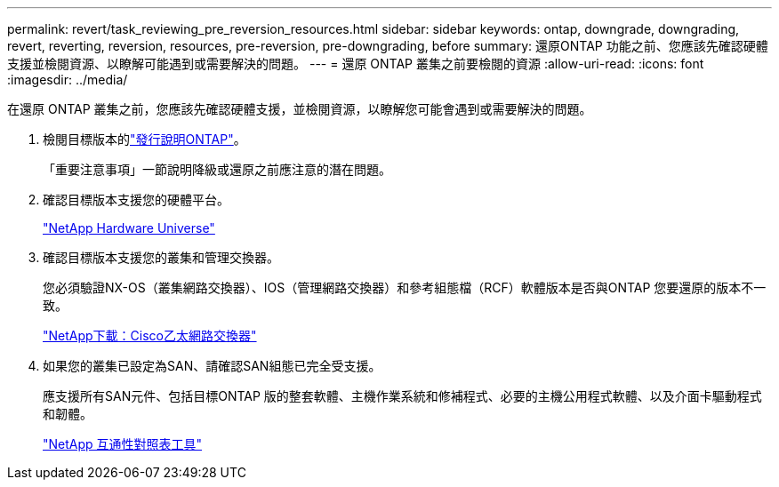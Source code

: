 ---
permalink: revert/task_reviewing_pre_reversion_resources.html 
sidebar: sidebar 
keywords: ontap, downgrade, downgrading, revert, reverting, reversion, resources, pre-reversion, pre-downgrading, before 
summary: 還原ONTAP 功能之前、您應該先確認硬體支援並檢閱資源、以瞭解可能遇到或需要解決的問題。 
---
= 還原 ONTAP 叢集之前要檢閱的資源
:allow-uri-read: 
:icons: font
:imagesdir: ../media/


[role="lead"]
在還原 ONTAP 叢集之前，您應該先確認硬體支援，並檢閱資源，以瞭解您可能會遇到或需要解決的問題。

. 檢閱目標版本的link:https://library.netapp.com/ecm/ecm_download_file/ECMLP2492508["發行說明ONTAP"]。
+
「重要注意事項」一節說明降級或還原之前應注意的潛在問題。

. 確認目標版本支援您的硬體平台。
+
https://hwu.netapp.com["NetApp Hardware Universe"^]

. 確認目標版本支援您的叢集和管理交換器。
+
您必須驗證NX-OS（叢集網路交換器）、IOS（管理網路交換器）和參考組態檔（RCF）軟體版本是否與ONTAP 您要還原的版本不一致。

+
https://mysupport.netapp.com/site/downloads["NetApp下載：Cisco乙太網路交換器"^]

. 如果您的叢集已設定為SAN、請確認SAN組態已完全受支援。
+
應支援所有SAN元件、包括目標ONTAP 版的整套軟體、主機作業系統和修補程式、必要的主機公用程式軟體、以及介面卡驅動程式和韌體。

+
https://mysupport.netapp.com/matrix["NetApp 互通性對照表工具"^]


